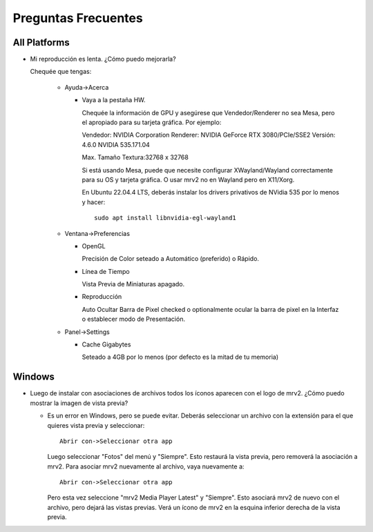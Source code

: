 ####################
Preguntas Frecuentes
####################

All Platforms
=============

- Mi reproducción es lenta.  ¿Cómo puedo mejorarla?

  Chequée que tengas:
  
    * Ayuda->Acerca

      - Vaya a la pestaña HW.

	Chequée la información de GPU y asegúrese que Vendedor/Renderer no sea
	Mesa, pero el apropiado para su tarjeta gráfica.  Por ejemplo:
	
	Vendedor:   NVIDIA Corporation
	Renderer:   NVIDIA GeForce RTX 3080/PCIe/SSE2
	Versión:    4.6.0 NVIDIA 535.171.04

	Max. Tamaño Textura:32768 x 32768

	Si está usando Mesa, puede que necesite configurar XWayland/Wayland
	correctamente para su OS y tarjeta gráfica.
	O usar mrv2 no en Wayland pero en X11/Xorg.

	En Ubuntu 22.04.4 LTS, deberás instalar los drivers privativos de
	NVidia 535 por lo menos y hacer::

	  sudo apt install libnvidia-egl-wayland1
  
    * Ventana->Preferencias

      - OpenGL
	
	Precisión de Color seteado a Automático (preferido) o Rápido.

      - Línea de Tiempo

	Vista Previa de Miniaturas apagado.

      - Reproducción

	Auto Ocultar Barra de Pixel checked
	o optionalmente ocular la barra de pixel en la Interfaz o
	establecer modo de Presentación.

    * Panel->Settings
      
      - Cache Gigabytes

	Seteado a 4GB por lo menos (por defecto es la mitad de tu memoria)


Windows
=======

- Luego de instalar con asociaciones de archivos todos los íconos aparecen con
  el logo de mrv2.
  ¿Cómo puedo mostrar la imagen de vista previa?

  * Es un error en Windows, pero se puede evitar.  Deberás
    seleccionar un archivo con la extensión para el que quieres vista previa
    y seleccionar::
    
      Abrir con->Seleccionar otra app

    Luego seleccionar "Fotos" del menú y "Siempre".  Esto restaurá la vista
    previa, pero removerá la asociación a mrv2.  Para asociar mrv2 nuevamente
    al archivo, vaya nuevamente a::

      Abrir con->Seleccionar otra app

    Pero esta vez seleccione "mrv2 Media Player Latest" y "Siempre".  Esto 
    asociará mrv2 de nuevo con el archivo, pero dejará las vistas previas.
    Verá un ícono de mrv2 en la esquina inferior derecha de la vista previa.

